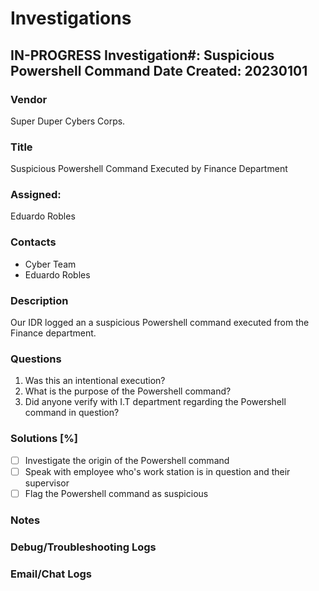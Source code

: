 #+TITLE:
#+AUTHOR:
#+EMAIL:

* Investigations
** IN-PROGRESS Investigation#: Suspicious Powershell Command  Date Created: 20230101
:properties:
:export_file_name: 20230101_investigation_suspciouspowershell
:end:
*** Vendor
Super Duper Cybers Corps.
*** Title
Suspicious Powershell Command Executed by Finance Department
*** Assigned:
Eduardo Robles
*** Contacts
- Cyber Team
- Eduardo Robles
*** Description
Our IDR logged an a suspicious Powershell command executed from the Finance department.
*** Questions
1. Was this an intentional execution?
2. What is the purpose of the Powershell command?
3. Did anyone verify with I.T department regarding the Powershell command in question?
*** Solutions [%]
- [ ] Investigate the origin of the Powershell command
- [ ] Speak with employee who's work station is in question and their supervisor
- [ ] Flag the Powershell command as suspicious
*** Notes
:LOGBOOK:
:END:
*** Debug/Troubleshooting Logs
:LOGBOOK:
:END:
*** Email/Chat Logs
:LOGBOOK:

:END:
